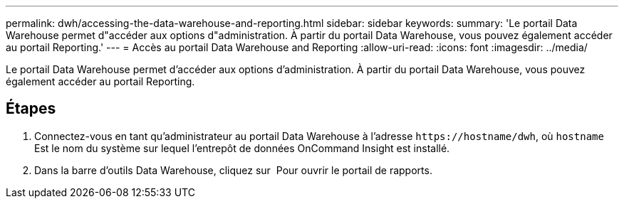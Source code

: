 ---
permalink: dwh/accessing-the-data-warehouse-and-reporting.html 
sidebar: sidebar 
keywords:  
summary: 'Le portail Data Warehouse permet d"accéder aux options d"administration. À partir du portail Data Warehouse, vous pouvez également accéder au portail Reporting.' 
---
= Accès au portail Data Warehouse and Reporting
:allow-uri-read: 
:icons: font
:imagesdir: ../media/


[role="lead"]
Le portail Data Warehouse permet d'accéder aux options d'administration. À partir du portail Data Warehouse, vous pouvez également accéder au portail Reporting.



== Étapes

. Connectez-vous en tant qu'administrateur au portail Data Warehouse à l'adresse `+https://hostname/dwh+`, où `hostname` Est le nom du système sur lequel l'entrepôt de données OnCommand Insight est installé.
. Dans la barre d'outils Data Warehouse, cliquez sur image:../media/oci-reporting-portal-icon.gif[""] Pour ouvrir le portail de rapports.

